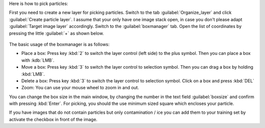 Here is how to pick particles:

First you need to create a new layer for picking particles. Switch to the tab :guilabel:`Organize_layer` and click :guilabel:`Create particle layer`. I assume that your only have one image stack open, in case you don't please adapt :guilabel:`Target image layer` accordingly. Switch to the :guilabel:`boxmanager` tab. Open the list of coordinates by pressing the little :guilabel:`+` as shown below.

.. figure:: ../../img/napari/boxmanager_table_plus.png
    :width: 150

The basic usage of the boxmanager is as follows:

* Place a box: Press key :kbd:`2` to switch the layer control (left side) to the plus symbol. Then you can place a box with :kdb:`LMB`.
* Move a box: Press key :kbd:`3` to switch the layer control to selection symbol. Then you can drag a box by holding :kbd:`LMB`.
* Delete a box: Press key :kbd:`3` to switch the layer control to selection symbol.  Click on a box and press :kbd:`DEL`
* Zoom: You can use your mouse wheel to zoom in and out.

You can change the box size in the main window, by changing the number in the text field :guilabel:`boxsize` and confirm with pressing :kbd:`Enter`.
For picking, you should the use minimum sized square which encloses your particle.

If you have images that do not contain particles but only contamination / ice you can add them to your training set by activate the checkbox in front of the image.